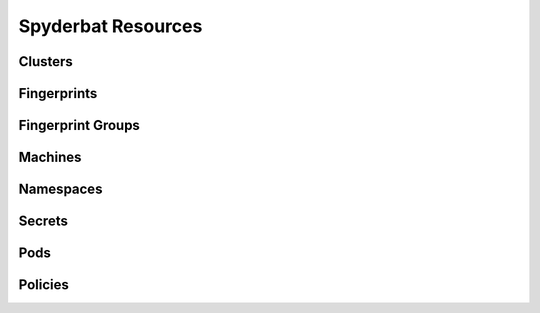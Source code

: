 .. _Resources:

===================
Spyderbat Resources
===================

.. _Clusters:

Clusters
========

.. _Fingerprints:

Fingerprints
============

.. _Fingerprint_Groups:

Fingerprint Groups
==================

.. _Machines:

Machines
========

.. _Namespaces:

Namespaces
==========

.. _Secrets:

Secrets
=======

.. _Pods:

Pods
====

.. _Policies:

Policies
========